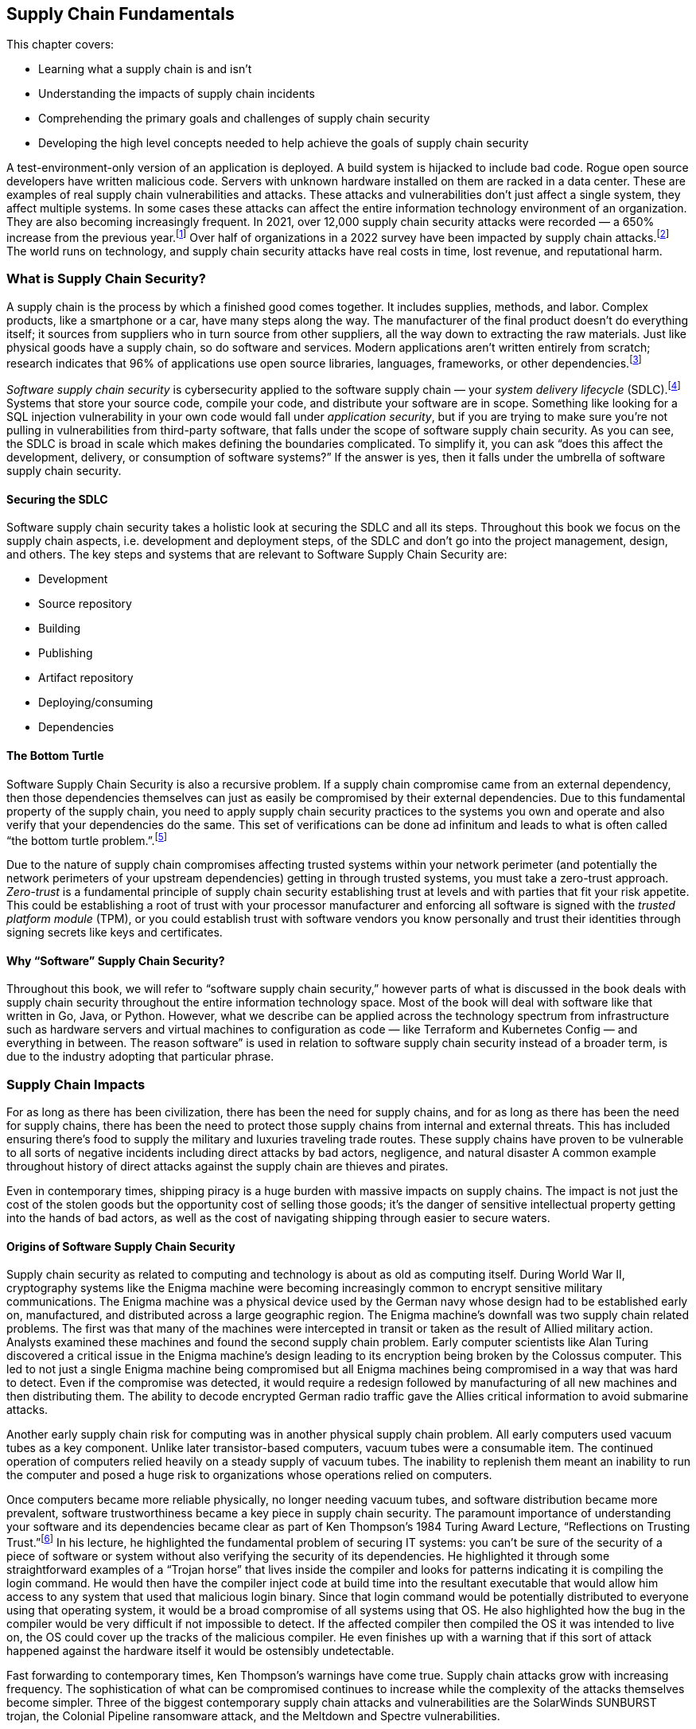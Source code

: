 == Supply Chain Fundamentals

This chapter covers:

* Learning what a supply chain is and isn’t
* Understanding the impacts of supply chain incidents
* Comprehending the primary goals and challenges of supply chain security
* Developing the high level concepts needed to help achieve the goals of supply chain security

A test-environment-only version of an application is deployed.
A build system is hijacked to include bad code.
Rogue open source developers have written malicious code.
Servers with unknown hardware installed on them are racked in a data center.
These are examples of real supply chain vulnerabilities and attacks.
These attacks and vulnerabilities don’t just affect a single system, they affect multiple systems.
In some cases these attacks can affect the entire information technology environment of an organization.
They are also becoming increasingly frequent.
In 2021, over 12,000 supply chain security attacks were recorded — a 650% increase from the previous year.footnote:[https://www.sonatype.com/resources/state-of-the-software-supply-chain-2021]
Over half of organizations in a 2022 survey have been impacted by supply chain attacks.footnote:[https://anchore.com/software-supply-chain-security-report-2022/]
The world runs on technology, and supply chain security attacks have real costs in time, lost revenue, and reputational harm.

=== What is Supply Chain Security?

A supply chain is the process by which a finished good comes together.
It includes supplies, methods, and labor.
Complex products, like a smartphone or a car, have many steps along the way.
The manufacturer of the final product doesn’t do everything itself;
it sources from suppliers who in turn source from other suppliers, all the way down to extracting the raw materials.
Just like physical goods have a supply chain, so do software and services.
Modern applications aren’t written entirely from scratch;
research indicates that 96% of applications use open source libraries, languages, frameworks, or other dependencies.footnote:[https://www.linuxfoundation.org/hubfs/LF%20Research/lfr_censusiii_120424a.pdf]

_Software supply chain security_ is cybersecurity applied to the software supply chain — your _system delivery lifecycle_ (SDLC).footnote:[The system delivery lifecycle is also known as “system development lifecycle” or “software delivery/development lifecycle.” ”System delivery” is used in this book to denote the entire development, deployment, and management of technology systems that can include software as well as things that wouldn’t traditionally be considered software like network devices.]
Systems that store your source code, compile your code, and distribute your software are in scope.
Something like looking for a SQL injection vulnerability in your own code would fall under _application security_, but if you are trying to make sure you’re not pulling in vulnerabilities from third-party software, that falls under the scope of software supply chain security.
As you can see, the SDLC is broad in scale which makes defining the boundaries complicated.
To simplify it, you can ask “does this affect the development, delivery, or consumption of software systems?”
If the answer is yes, then it falls under the umbrella of software supply chain security.

==== Securing the SDLC

Software supply chain security takes a holistic look at securing the SDLC and all its steps.
Throughout this book we focus on the supply chain aspects, i.e. development and deployment steps, of the SDLC and don’t go into the project management, design, and others.
The key steps and systems that are relevant to Software Supply Chain Security are:

* Development
* Source repository
* Building
* Publishing
* Artifact repository
* Deploying/consuming
* Dependencies

// TODO add figure

==== The Bottom Turtle

Software Supply Chain Security is also a recursive problem.
If a supply chain compromise came from an external dependency, then those dependencies themselves can just as easily be compromised by their external dependencies.
Due to this fundamental property of the supply chain, you need to apply supply chain security practices to the systems you own and operate and also verify that your dependencies do the same.
This set of verifications can be done ad infinitum and leads to what is often called “the bottom turtle problem.”.footnote:[See The Bottom Turtle: https://thebottomturtle.io/Solving-the-bottom-turtle-SPIFFE-SPIRE-Book.pdf for more info.]

Due to the nature of supply chain compromises affecting trusted systems within your network perimeter (and potentially the network perimeters of your upstream dependencies)  getting in through trusted systems, you must take a zero-trust approach.
_Zero-trust_ is a fundamental principle of supply chain security establishing trust at levels and with parties that fit your risk appetite.
This could be establishing a root of trust with your processor manufacturer and enforcing all software is signed with the _trusted platform module_ (TPM), or you could establish trust with software vendors you know personally and trust their identities through signing secrets like keys and certificates.

==== Why “Software” Supply Chain Security?

Throughout this book, we will refer to “software supply chain security,” however parts of what is discussed in the book deals with supply chain security throughout the entire information technology space.
Most of the book will deal with software like that written in Go, Java, or Python.
However, what we describe can be applied across the technology spectrum from infrastructure such as hardware servers and virtual machines to configuration as code — like Terraform and Kubernetes Config — and everything in between.
The reason software” is used in relation to software supply chain security instead of a broader term, is due to the industry adopting that particular phrase.

=== Supply Chain Impacts

For as long as there has been civilization, there has been the need for supply chains, and for as long as there has been the need for supply chains, there has been the need to protect those supply chains from internal and external threats.
This has included ensuring there’s food to supply the military and luxuries traveling trade routes.
These supply chains have proven to be vulnerable to all sorts of negative incidents including direct attacks by bad actors, negligence, and natural disaster
A common example throughout history of direct attacks against the supply chain are thieves and pirates.

Even in contemporary times, shipping piracy is a huge burden with massive impacts on supply chains.
The impact is not just the cost of the stolen goods but the opportunity cost of selling those goods;
it’s the danger of sensitive intellectual property getting into the hands of bad actors, as well as the cost of navigating shipping through easier to secure waters. 

==== Origins of Software Supply Chain Security

Supply chain security as related to computing and technology is about as old as computing itself.
During World War II, cryptography systems like the Enigma machine were becoming increasingly common to encrypt sensitive military communications.
The Enigma machine was a physical device used by the German navy whose design had to be established early on, manufactured, and distributed across a large geographic region.
The Enigma machine’s downfall was two supply chain related problems.
The first was that many of the machines were intercepted in transit or taken as the result of Allied military action.
Analysts examined these machines and found the second supply chain problem.
Early computer scientists like Alan Turing discovered a critical issue in the Enigma machine’s design leading to its encryption being broken by the Colossus computer.
This led to not just a single Enigma machine being compromised but all Enigma machines being compromised in a way that was hard to detect.
Even if the compromise was detected, it would require a redesign followed by manufacturing of all new machines and then distributing them.
The ability to decode encrypted German radio traffic gave the Allies critical information to avoid submarine attacks.

Another early supply chain risk for computing was in another physical supply chain problem.
All early computers used vacuum tubes as a key component.
Unlike later transistor-based computers, vacuum tubes were a consumable item.
The continued operation of computers relied heavily on a steady supply of vacuum tubes.
The inability to replenish them meant an inability to run the computer and posed a huge risk to organizations whose operations relied on computers.

Once computers became more reliable physically, no longer needing vacuum tubes, and software distribution became more prevalent, software trustworthiness became a key piece in supply chain security.
The paramount importance of understanding your software and its dependencies became clear as part of Ken Thompson’s 1984 Turing Award Lecture, “Reflections on Trusting Trust.”footnote:[https://www.cs.cmu.edu/~rdriley/487/papers/Thompson_1984_ReflectionsonTrustingTrust.pdf]
In his lecture, he highlighted the fundamental problem of securing IT systems:
you can’t be sure of the security of a piece of software or system without also verifying the security of its dependencies.
He highlighted it through some straightforward examples of a “Trojan horse” that lives inside the compiler and looks for patterns indicating it is compiling the login command.
He would then have the compiler inject code at build time into the resultant executable that would allow him access to any system that used that malicious login binary.
Since that login command would be potentially distributed to everyone using that operating system, it would be a broad compromise of all systems using that OS.
He also highlighted how the bug in the compiler would be very difficult if not impossible to detect.
If the affected compiler then compiled the OS it was intended to live on, the OS could cover up the tracks of the malicious compiler.
He even finishes up with a warning that if this sort of attack happened against the hardware itself it would be ostensibly undetectable.

Fast forwarding to contemporary times, Ken Thompson’s warnings have come true.
Supply chain attacks grow with increasing frequency.
The sophistication of what can be compromised continues to increase while the complexity of the attacks themselves become simpler.
Three of the biggest contemporary supply chain attacks and vulnerabilities are the SolarWinds SUNBURST trojan, the Colonial Pipeline ransomware attack, and the Meltdown and Spectre vulnerabilities.

==== SolarWinds SUNBURST Attack

The SUNBURST supply chain attack against SolarWindsfootnote:[https://www.mandiant.com/resources/evasive-attacker-leverages-solarwinds-supply-chain-compromises-with-sunburst-backdoor] during 2020 is presumed to be performed by a sophisticated state-sponsored threat actor.
This attack was based on a compromise against a single attack vector, the build system, to create a series of complex downstream compromises that impacted tens of thousands of SolarWinds customers.
The malware, called “SUNSPOT”, was able to exist on build systems undetected for months.
This malware listened for new builds of a tool called Orion to be run on the system.
Once a new build was detected, it would modify the source code with malicious functionality right before the build itself started.
This is almost the exact attack Ken Thompson warned about nearly 40 years ago.
Since the build has been compromised at this point and it wasn’t detected, the compromised builds were signed by systems with valid signing credentials.

Orion was a monitoring tool, meaning two things.
First is that monitoring tools are often distributed broadly within an organization’s technology environment.
In some cases, this could be all endpoints.
Secondly, depending on how the systems were configured, Orion could have significant privileges on a system.

This attack wasn’t replacing a single system’s Orion monitoring with the SUNBURST malware;
this had the effect of compromising every system with the malware installed.
This one attack vector was leveraged to further exploit systems, steal data, and move laterally across systems looking to infiltrate further via new attack vectors.
This breach cost SolarWinds nearly $40 million as of September 2021.footnote:[https://www.sec.gov/Archives/edgar/data/0001739942/000173994221000154/swi-20210930.htm]
Some have estimated that the total cost of remediation to customers could be over $100 billion.footnote:[https://www.govtech.com/security/solarwinds-hack-recovery-may-cost-upward-of-100b.html]
Since the SUNBURST attack was discovered and remediated, SolarWinds has become a shining example of how to secure the software supply chain, following many cutting-edge security practices.

==== Colonial Pipeline Ransomware Attack

The Colonial Pipeline ransomware attack of 2021 shut down a critical oil pipeline in the United States for six days.
The attack vector for the specific compromise is believed to be the theft of a single passwordfootnote:[https://www.reuters.com/business/colonial-pipeline-ceo-tells-senate-cyber-defenses-were-compromised-ahead-hack-2021-06-08/], potentially through something as simple as a phishing attack.
This stolen password led to the injection of malware that compromised Colonial’s billing software.
Uncertain if other, more operationally-critical, components of the pipeline were compromised, the operators of Colonial Pipeline shut down the pipeline out of an abundance of caution.

This highlights another common characteristic of supply chain compromises: uncertainty about how much has been infiltrated.
Without adequate trusted detective controls, there are limited ways to audit and discover the complete scope of the attack.
This leads victims to shut down more than necessary, or worse:
to leave some affected systems un-remediated.
Colonial Pipeline paid $4.4 million in ransom to the attackers — about half of which was eventually recovered — however, the true cost of the attack is unclear.
From a reputational perspective, it showed how poorly a major world power’s critical energy infrastructure holds up under cyberattack.
It also exposed how these kinds of attacks can be exploited for terrorism, with some average citizens panic-buying gas leading to shortages.
This had a domino effect leading to fear, uncertainty, and doubt about the stability of the energy supply chain.
This further showed how easily these software supply chain attacks can have second- and third-order consequences to the physical supply chains that have broad-ranging national — and sometimes global — consequences.

==== Meltdown and Spectre Vulnerabilities

The Meltdown and Spectre vulnerabilities are two related hardware-based vulnerabilities discovered in 2017.footnote:[https://meltdownattack.com/]
Meltdown affects nearly every Intel processor released since 1995, as well as some ARM processors.
Spectre is a vulnerability that affects all processors that perform speculative execution during processing, which is almost all modern processors, including CPUs from Intel, AMD, and ARM.
Though neither Meltdown nor Spectre were vulnerabilities injected into the hardware by a malicious actor, they are still potentially exploitable by attackers.
Although they’re not in software, these are critical computing supply chain vulnerabilities.
Meltdown can be mitigated using software, and Spectre is hard to exploit, with some ability to hardware patch, but fundamentally both vulnerabilities require the purchase of new, unaffected hardware in order to be truly remediated.

Given the high level of complexity involved in the design and production of processors, there are still similar sorts of vulnerabilities being found in newer products, even though manufacturers fixed the specific mechanisms for Meltdown and Spectre.footnote:[https://arstechnica.com/gadgets/2021/05/new-spectre-attack-once-again-sends-intel-and-amd-scrambling-for-a-fix/]
The knock-on effects of the Meltdown and Spectre effects was enormous.
Though many of the attack vectors to exploit the vulnerability were patched in software, the patches imposed a sizable performance penalty on all processors affected.
Some processors saw 15-25% decreases in performance for certain workloads.footnote:[https://www.extremetech.com/computing/291649-intel-performance-amd-spectre-meltdown-mds-patches]
The total cost of replacing the hardware or mitigating it through software, and taking a performance hit, is impossible to estimate.

=== The Goal

The primary goal of supply chain security is building a more complete understanding of the supply chains that make up the systems and software you create and use.
Through this more complete understanding, you can better protect your software, systems, and users by including only trusted dependencies.
This prevents many categories of attack and gives you the data you need in order to take action.

There are a set of common categories for supply chain security incidents:

* Attack against or vulnerability in internal supply chain
* Attack against or vulnerability in external supply chain
* General attacks and vulnerabilities with consequences in the supply chain

==== Attack Against or Vulnerability in Internal Supply Chain

A vulnerability in your internal supply chain is a potential attack vector related to the components of the SDLC under the direct control of your project or organization.
This includes components like the developer workstations, source code repositories, build systems, and artifact storage systems.
It also includes content like software source code, infrastructure as code, and configuration as code.

The goal when dealing with vulnerabilities and attacks against your internal supply chain is in making the vulnerabilities:

* Easier to detect
* Harder to exploit
* Easier to respond to in the event of a successful attack

==== Attack Against or Vulnerability in External Supply Chain

A vulnerability in your external supply chain exposes your dependencies to supply chain attacks.
Your external supply chain consists of all dependencies outside of your ownership and control.
In other words, any code not written by your organization or project.
Examples that fit the definition are:

* Hardware like servers and network gear
* Vendor and open source software
* Software as a Service, and other cloud services

The goal when dealing with vulnerabilities and attacks against the supply chains of your external dependencies involves better understanding of who is designing, coding, and building the components you use in your supply chain.
You need to get the data that can build that understanding from your suppliers whether they are a multinational tech company with billions in revenue or an open-source project managed by a handful of volunteers.

Attacks and vulnerabilities against your external supply are usually harder to detect and respond to because you often must rely on trusting third parties whose goals might not be aligned to your project or organization and whose security posture might not be as strong as yours.
In addition, external components, such as software, in your supply chain are built by people not under your authority.
You have only so much visibility into how closed source components are designed, written, and built.
For open source, you have transparency into the code and how it is built, but performing due diligence, which often includes linting and scanning, can prove difficult to scale.
Not every organization or project has the resources to perform rigorous linting and scanning of all software and packages that make up their supply chain.
The same is true for the second-order (and beyond) dependencies, further complicating the matter.

==== General Attacks and Vulnerabilities with Consequences in the Supply Chain

Cyberattacks that don’t attack the supply chain directly could still be used as vectors into compromising your supply chain.
A misconfiguration of a firewall in and of itself is not a supply chain attack, however exploiting that misconfiguration to gain access and eventually compromise systems related to the build transforms it into a supply chain attack.
It is common for attacks to start off small, often against a single endpoint, and then to exploit external supply chain vulnerabilities exposed by that endpoint to gain escalated privileges or lateral movement between systems.
An end goal, especially in the more sophisticated attacks, is leveraging eventual access into SDLC systems like the build to compromise an entire organization’s IT environment.

=== The Recursive Problem

The biggest issue in reaching the goals of Supply Chain Security is that it’s not enough to just build a better understanding of your software and dependencies, but you need to better understand your dependencies’ dependencies and so on.
This recursive problem is often also called “solving the bottom turtle.”

The bottom turtle refers to the mythological concept of the World Turtle who supports the world on its back.
That turtle then is supported by another turtle underneath it, and then another, and so on to infinity.
It is often used in computing to refer to the many areas where we as engineers and technologists rely on components not built by ourselves in our work.

If you are a software developer, you rely on libraries you didn’t write, on a programming language you didn’t design, built using a compiler you didn’t create, on an operating system with millions of lines of code you didn’t produce, on a computer whose processors you didn’t make yourself.
This is the fundamental recursive problem underlying the need for supply chain security.
How can you trust what you didn’t create yourself?

Solving the bottom turtle looks at what principles, rules, and best practices to identity so that you can better approach trust.
As our approach to systems becomes more complex — with distributed systems and microservices, infrastructure as code, policy as code, etc. — the complexity around managing these systems also increases.
This tradeoff in complexity has allowed projects and organizations to rely more on vendors and the open source community for the components they need to get their job done.
Even within organizations, IT departments have drastically increased in size to deal with the demands of the ever-changing engineering needs to hit the goals of the organization.

This acceleration of technological change across multiple industries and communities has led to a major complication.
What used to be performed by one person or one team is now distributed across multiple teams, sometimes even multiple organizations.
As time goes on, the number of external dependencies that new projects rely on increases to help deal with the increased complexity of modern technology.
In the past, it was common for software to rely on less.
Developer organizations used to run their software directly on physical servers they owned in data centers they controlled.
However, that’s not so much the case anymore.
Cloud computing, microservices, and other advancements have allowed us to increase feature velocity, reliability, and scalability at the cost of additional complexity.

That complexity has increased the breadth of the supply chain security problem through the increase in the number of dependencies most projects use as well as the many new layers of transitive dependencies.
In other words, the number of turtles between the systems and software you produce and underlying resources like the hardware increases significantly.

=== Provenance

A key solution to the recursive problem of Supply Chain Security — and one that has been missing — is provenance.
_Provenance_ is a record of the history or origin of something.
In the case of the food you order at a restaurant, it is the receipts of what distributors they bought their food from and what farms those distributors purchased from.
In the case of software and other IT systems, these are things like git commit records to know who wrote your code and when, build logs to know how source code was transformed into runnable software, and _software bill of materials_ (SBOM) that shows what upstream dependencies you include in your systems.

There are two key outcomes for provenance.
The first is establishing a chain of custody for each step of your SDLC — from the developer writing the code to the build, publication and eventual deployment of your software and systems.
The second is linking your supply chain to that of your upstream dependencies and — in the case where you distribute software to users — making it easy for users to link your supply chain.
Thus provenance helps you better understand your supply chain while enabling any downstream users to better understand theirs.

Provenance can come in many forms.
It can include examples like:

* Log files
* Change management records
* SBOMs
* Cryptographic signatures and hashes
* Build or continuous integration metadata

In the case of log files, provenance records can contain a lot of information split into several categories.
Examples include:

* Build logs
* Deployment logs
* Monitoring logs
* Runtime logs

Provenance is very useful, but how do you know whether the provenance has been falsified in some way?
Falsifying provenance is the act of manipulating provenance into not representing the truth.
This can be done at provenance generation time.
For example, if a build is compromised it could misreport its own build logs.
In the case of change management, this could be someone falsely asserting that a review happened when it didn’t.
In other situations, this could be someone or something manipulating the provenance data after it has been generated either while in transit or at rest in some datastore.

One of the many mechanisms to ensure that the provenance is accurate and trustworthy is to ensure that provenance is generated by trusted identities.
If you can prove that provenance came from a system you own and secured, or from a known good actor, it becomes easier to trust it than if you can’t determine where the provenance came from.

=== Putting it all Together

Generally, putting all the pieces together to secure your software supply chain simply entails generating and tracking trusted provenance recursively across your supply chain while simultaneously applying security best practices to your SDLC within a risk appetite that is appropriate to your organization or project.
However, it is much more complicated in practice.

As stated in the beginning of this chapter, software supply chain security is just cybersecurity applied to the SDLC.
However, unlike a cybersecurity attack against a single system, the scope of what is affected in a supply chain attack is nearly unbounded.
It is also difficult to track what has been affected when performing an investigation due to these attacks compromising SDLC software and systems you rely on to accurately report genuine information.
Think of an example like a monitoring agent on a privileged system.
It has privileged access, but how did that agent get on that system?
Is it the same one that you had approved?
You need to be able to answer these questions, but — given that the monitoring system has been compromised — how can you guarantee it is reporting accurate information?

==== Secure Software Factory and Binary Authorization

There are two major systems that help answer these questions.
The first is a secure software factory.
The second is binary authorization.

A _secure software factory_ is a system intended to securely ingest trusted source code and dependencies, securely build software, and securely publish the packaged resultant artifacts.
Throughout this process, the secure software factory generates provenance at every step and validates the provenance from the previous steps.

_Binary authorization_ is the process by which you look at the provenance provided to you by a secure software factory or other approved mechanism and decide whether you trust that system or software within your risk appetite.
This binary authorization assertion can be understodd as applying security and other policies against your SDLC to determine what you as a project or organization see as being safe and secure to be deployed or consumed downstream.
Binary authorization can then be validated by deployment systems as well as any other downstream user before deployment or ingestion.

These two systems combined with applying general cybersecurity best practices help solve the supply chain security problem.
Nothing is perfect, however.
In order to be as successful as you can be in protecting your own supply chains, you must rely on the tech community to protect the supply chain.
In almost all cases, systems and software supply chains are interlinked with open source and vendor-provided components.
Those components rely on other open source and vendor-provided components and so on.
The turtles are back.

==== Applying the Practices

When creating the systems and applying the best practices, you need to secure your supply chain based on your risk appetite.
There is no limit to the amount of provenance you can generate, nor scans and other security tasks you can perform — both on things within your internal supply chain as well as dependencies you pull in from external supply chains.
Similarly, there’s no limit to how far down you validate the supply security in the layers of your systems.
Do you check only your first layer dependencies, or do you follow that as far down as you can go?
Do you ensure the security of the supply chain of just your application, or do you also check the platform your application runs on, the OS the platform lives on, and the underlying hardware all of it sits on?

These are all important questions to ask.
They also become increasingly more expensive to answer the deeper you go in your supply chain.
It will require collaboration with your upstream software and system providers.
It will require understanding the risk and cost of supply chain compromise.
Each project and organization has to determine what their risk appetite is.
When applying the practices and implementing a secure software factory and binary authorization, there will be multiple steps you can take, some of which can be quite intensive from a security sophistication perspective and in some cases expensive both in time and in money.
If you are protecting a static marketing website from being defaced, you will most likely have a different security posture compared to projects that interact with your customer data.
As more projects and organizations in the industry begin to follow these practices to generate provenance in secure ways, the overall burden will go down for everyone and it will become easier and cheaper to become more rigorous in securing the supply chain.

// TODO Add figure

=== AI and Configuration Management is in the Supply Chain Too

Software supply chain security is not purely about web applications, command line tooling, and other things most often thought of when referring to software.
Artificial intelligence (AI), configuration management, and anything else that is part of the operation of information technology systems is part of the software supply chain.
In general, you should treat them the same way you would treat any other piece of code or artifact.
Throughout this book, most concepts, techniques, etc. that can be applied to generic software can be applied to configuration management, AI, and other things that are in information technology environments.
There will be a few call outs in the book where a particular concept, technique, or tool applies specifically to one part of the supply chain instead of being more broadly-applicable.

==== What can go wrong in the AI supply chain

The AI supply chain can have all the same problems as the general software supply chain.
This becomes even more important when we look at how the supply chain for something like a large language model (LLM) or machine learning (ML) model fits into the broader set of software and systems within a project or organization.

Let’s look at a simple example of an organization looking at AI models for helping them make decisions.
Let’s say we have a bank or another financial institution looking to use AI models to help them understand and predict loan risk.
There are regulations around what factors a bank can use in approving or denying a loan for someone.
For example, in the United States there are regulations around creditors not being able to use certain protected categories like race, sex, national origin, etc. as the basis of denying someone a loan.
When it comes to an AI model, the bank will want to both understand the supply chain of that AI model’s software as well as the supply chain of the training data for that model in order to feel safe in the security of it as well as feeling confident that the AI has not been trained to be biased in a way that could cause a legal or regulatory headache in the future.

We are already starting to see suspicious activity in the broader technology ecosystems around AI.
Some research has been done to show that open source AI software and models have an inverse correlation between their security posture and their popularity.
In other words, the more popular the open source AI software or model is, the less secure that AI actually is.footnote:[Yotam Perkal, Rezilion Exploring the LLM OpenSource Security Landscape presentation at OpneSSF Day Europe 2023. https://static.sched.com/hosted_files/openssfdayeu2023/be/LLM_OpenSource_Security_OpenSSFDayEU2023%20%281%29.pdf]
We are also seeing that multiple open source AI models have been trained on potentially illegal or unethical data that exposes all of its users to legal or regulatory liability.
There is a bright future for AI but much more must be done, especially in the supply chain, to ensure its safe and secure usage.

==== What can go wrong in the configuration management supply chain

Configuration management tools like Ansible, Terraform, Chef, Puppet, or even the configuration file for your software like `httpd.conf` for the Apache HTTPD web server are also part of your supply chain.
All of your software supply chain security work will be for nothing if you use vulnerable or malicious configuration that exposes your IT systems to attack or compels them to operate maliciously.

Let’s use that bank example again to explore an example of what could happen if you use a vulnerable or malicious configuration when deploying new software and how it can compromise your systems.
The bank is looking to deploy a new version of their loan risk application to a production environment. They use Terraform, a common configuration management tool, to deploy the infrastructure for their applications.
They then use Ansible, another tool to deploy and configure software on the infrastructure set up by Terraform.
They use modules and templates for Terraform and Ansible that come from open source maintainers as well as some modules that come from vendors.
The modules can have vulnerabilities similar to a typical piece of software, like OpenSSL.
The templates can have the wrong input values, like port numbers, exposing the software and infrastructure to attack.

Configuration management code and artifacts can expose folks to supply chain attack or compromise, but can also be used to mitigate software supply chain attacks.
For example the log4shell vulnerability from 2021 could be mitigated through certain configuration management that ensures the vulnerable code paths are not exposed via the network or that the vulnerable features are disabled.

=== Summary

* Supply chain attacks are increasing in frequency and the costs associated with these attacks are also increasing.
* Supply chain security means securing your SDLC and only allowing the deployment of systems and software that are supplied by trusted providers and only include dependencies supplied by trusted providers.
* Supply chain security is about understanding your project or organization’s risk appetite and understanding how deep you need to embed security into your supply chain.
* Supply chain attacks and vulnerabilities are not new. They have a long history in and outside the technology world.
* Supply chain attacks and vulnerabilities can affect multiple systems, sometimes an entire organization or multiple organizations’ IT environments.
* Software supply chain attacks can impact the physical supply chain.
* Attacks and vulnerabilities affect both your internal supply chain i.e., what your project or organization creates as well as your external supply chain i.e., what your project or organization relies on that is provided by external sources like vendors and open source projects.
* Supply chain security is a recursive problem. Your dependencies also have dependencies and need to be considered.
* Provenance is a key piece of the supply chain security solution. By establishing and verifying where software and systems come from you can better understand how safe and trustworthy they are.
* The way to deal with the recursive supply chain security problem and establishing provenance is through building a Secure Software Factory and providing a mechanism for generating and validating Binary Authorization.
* We are all in this together. Supply chain security relies not just on you acting, but the industry and community in acting to better protect the world’s global systems and software supply chains
* Each project and organization will have their own risk appetite and how much time and resources they will be willing to spend to improve the security posture around their supply chain. 
* AI, configuration management, and other content that is part of your IT systems are also part of your supply chain and need to be part of the supply chain security story.